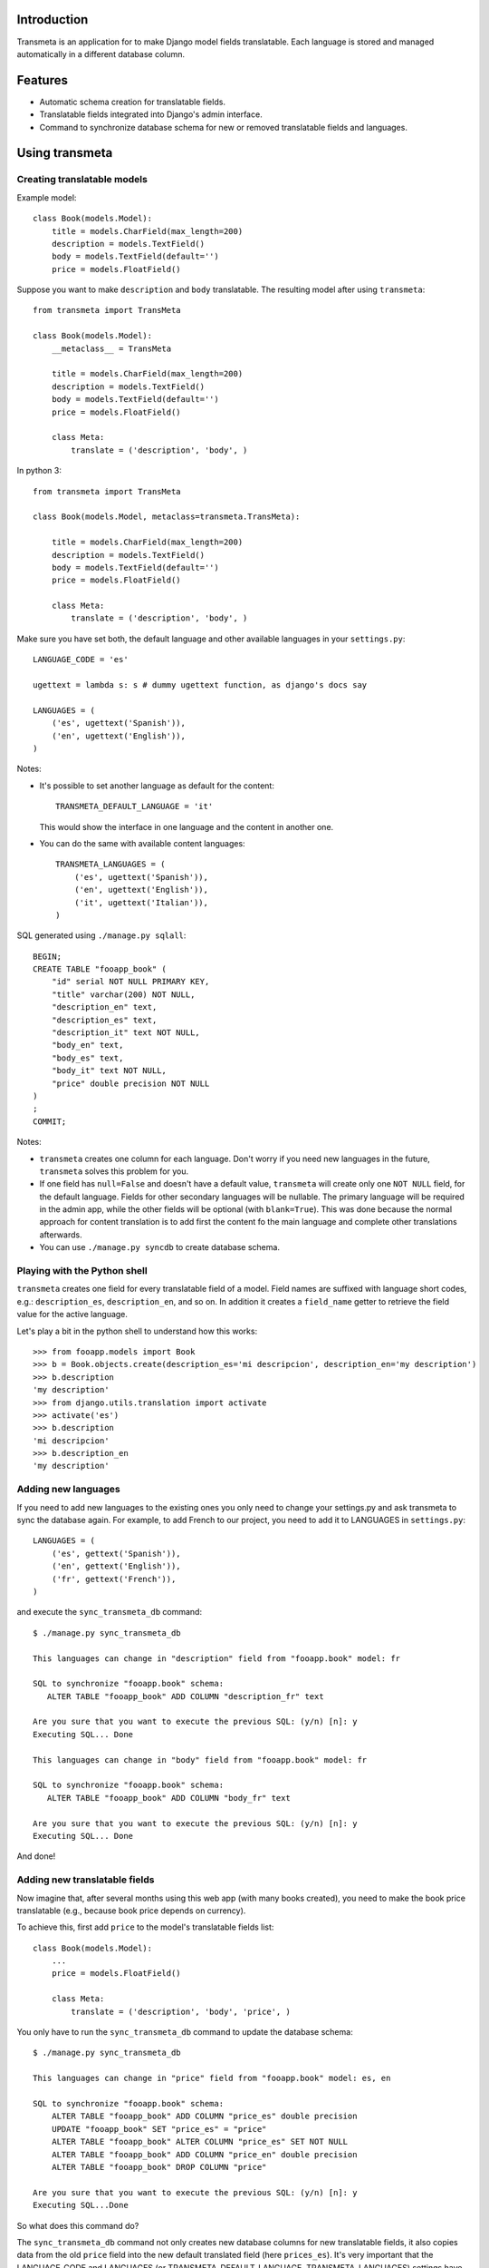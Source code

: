 Introduction
============

.. image:: https://badge.fury.io/py/django-neue-transmeta.png
    :target: https://badge.fury.io/py/django-neue-transmeta

Transmeta is an application for to make Django model fields translatable.
Each language is stored and managed automatically in a different database column.


Features
========

* Automatic schema creation for translatable fields.
* Translatable fields integrated into Django's admin interface.
* Command to synchronize database schema for new or removed translatable fields and languages.

Using transmeta
===============

Creating translatable models
----------------------------

Example model::

    class Book(models.Model):
        title = models.CharField(max_length=200)
        description = models.TextField()
        body = models.TextField(default='')
        price = models.FloatField()

Suppose you want to make ``description`` and ``body`` translatable.
The resulting model after using ``transmeta``::


    from transmeta import TransMeta

    class Book(models.Model):
        __metaclass__ = TransMeta

        title = models.CharField(max_length=200)
        description = models.TextField()
        body = models.TextField(default='')
        price = models.FloatField()

        class Meta:
            translate = ('description', 'body', )

In python 3::

    from transmeta import TransMeta

    class Book(models.Model, metaclass=transmeta.TransMeta):

        title = models.CharField(max_length=200)
        description = models.TextField()
        body = models.TextField(default='')
        price = models.FloatField()

        class Meta:
            translate = ('description', 'body', )

Make sure you have set both, the default language and other available languages in your ``settings.py``::

    LANGUAGE_CODE = 'es'

    ugettext = lambda s: s # dummy ugettext function, as django's docs say

    LANGUAGES = (
        ('es', ugettext('Spanish')),
        ('en', ugettext('English')),
    )

Notes:

* It's possible to set another language as default for the content::

    TRANSMETA_DEFAULT_LANGUAGE = 'it'

  This would show the interface in one language and the content in another one.

* You can do the same with available content languages::

    TRANSMETA_LANGUAGES = (
        ('es', ugettext('Spanish')),
        ('en', ugettext('English')),
        ('it', ugettext('Italian')),
    )

SQL generated using ``./manage.py sqlall``::

    BEGIN;
    CREATE TABLE "fooapp_book" (
        "id" serial NOT NULL PRIMARY KEY,
        "title" varchar(200) NOT NULL,
        "description_en" text,
        "description_es" text,
        "description_it" text NOT NULL,
        "body_en" text,
        "body_es" text,
        "body_it" text NOT NULL,
        "price" double precision NOT NULL
    )
    ;
    COMMIT;

Notes:

* ``transmeta`` creates one column for each language. Don't worry if you need new languages in the future, ``transmeta`` solves this problem for you.
* If one field has ``null=False`` and doesn't have a default value, ``transmeta`` will create only one ``NOT NULL`` field, for the default language.
  Fields for other secondary languages will be nullable. The primary language will be required in the admin app,
  while the other fields will be optional (with ``blank=True``).
  This was done because the normal approach for content translation is to add first the content fo the main language and
  complete other translations afterwards.
* You can use ``./manage.py syncdb`` to create database schema.

Playing with the Python shell
-----------------------------

``transmeta`` creates one field for every translatable field of a model. Field names are suffixed with language short codes,
e.g.: ``description_es``, ``description_en``, and so on. In addition it creates a ``field_name`` getter to retrieve the field value for the active language.

Let's play a bit in the python shell to understand how this works::

    >>> from fooapp.models import Book
    >>> b = Book.objects.create(description_es='mi descripcion', description_en='my description')
    >>> b.description
    'my description'
    >>> from django.utils.translation import activate
    >>> activate('es')
    >>> b.description
    'mi descripcion'
    >>> b.description_en
    'my description'

Adding new languages
--------------------

If you need to add new languages to the existing ones you only need to change your settings.py and ask transmeta to sync the database again.
For example, to add French to our project, you need to add it to LANGUAGES in ``settings.py``::

    LANGUAGES = (
        ('es', gettext('Spanish')),
        ('en', gettext('English')),
        ('fr', gettext('French')),
    )

and execute the ``sync_transmeta_db`` command::

    $ ./manage.py sync_transmeta_db

    This languages can change in "description" field from "fooapp.book" model: fr

    SQL to synchronize "fooapp.book" schema:
       ALTER TABLE "fooapp_book" ADD COLUMN "description_fr" text

    Are you sure that you want to execute the previous SQL: (y/n) [n]: y
    Executing SQL... Done

    This languages can change in "body" field from "fooapp.book" model: fr

    SQL to synchronize "fooapp.book" schema:
       ALTER TABLE "fooapp_book" ADD COLUMN "body_fr" text

    Are you sure that you want to execute the previous SQL: (y/n) [n]: y
    Executing SQL... Done

And done!

Adding new translatable fields
------------------------------

Now imagine that, after several months using this web app (with many books created), you need to make the book price translatable
(e.g., because book price depends on currency).

To achieve this, first add ``price`` to the model's translatable fields list::

    class Book(models.Model):
        ...
        price = models.FloatField()

        class Meta:
            translate = ('description', 'body', 'price', )

You only have to run the ``sync_transmeta_db`` command to update the database schema::

    $ ./manage.py sync_transmeta_db

    This languages can change in "price" field from "fooapp.book" model: es, en

    SQL to synchronize "fooapp.book" schema:
        ALTER TABLE "fooapp_book" ADD COLUMN "price_es" double precision
        UPDATE "fooapp_book" SET "price_es" = "price"
        ALTER TABLE "fooapp_book" ALTER COLUMN "price_es" SET NOT NULL
        ALTER TABLE "fooapp_book" ADD COLUMN "price_en" double precision
        ALTER TABLE "fooapp_book" DROP COLUMN "price"

    Are you sure that you want to execute the previous SQL: (y/n) [n]: y
    Executing SQL...Done

So what does this command do?

The ``sync_transmeta_db`` command not only creates new database columns for new translatable fields,
it also copies data from the old ``price`` field into the new default translated field (here ``prices_es``).
It's very important that the LANGUAGE_CODE and LANGUAGES (or TRANSMETA_DEFAULT_LANGUAGE, TRANSMETA_LANGUAGES) settings have correct values.

This command is also needed if you want to add a new language to the site or the default language is changed.
For the latter case, you can define a variable in the settings file::

    TRANSMETA_VALUE_DEFAULT = '---'


Removing languages
------------------

Since version 0.7.4, fields for unused languages can also be removed by using the ``-D`` option when running the ``sync_transmeta_db`` command.

Admin integration
-----------------

``transmeta`` transparently displays all translatable fields in the admin interface. This is easy because models have in fact many fields (one for each language).

Changing form fields in the admin is quite a common task, and ``transmeta`` includes the
``canonical_fieldname`` utility function to apply these changes for all language fields at once. This is better explained with an example::

    from transmeta import canonical_fieldname

    class BookAdmin(admin.ModelAdmin):
        def formfield_for_dbfield(self, db_field, **kwargs):
            field = super(BookAdmin, self).formfield_for_dbfield(db_field, **kwargs)
            db_fieldname = canonical_fieldname(db_field)
            if db_fieldname == 'description':
                # this applies to all description_* fields
                field.widget = MyCustomWidget()
            elif field.name == 'body_es':
                # this applies only to body_es field
                field.widget = MyCustomWidget()
            return field
